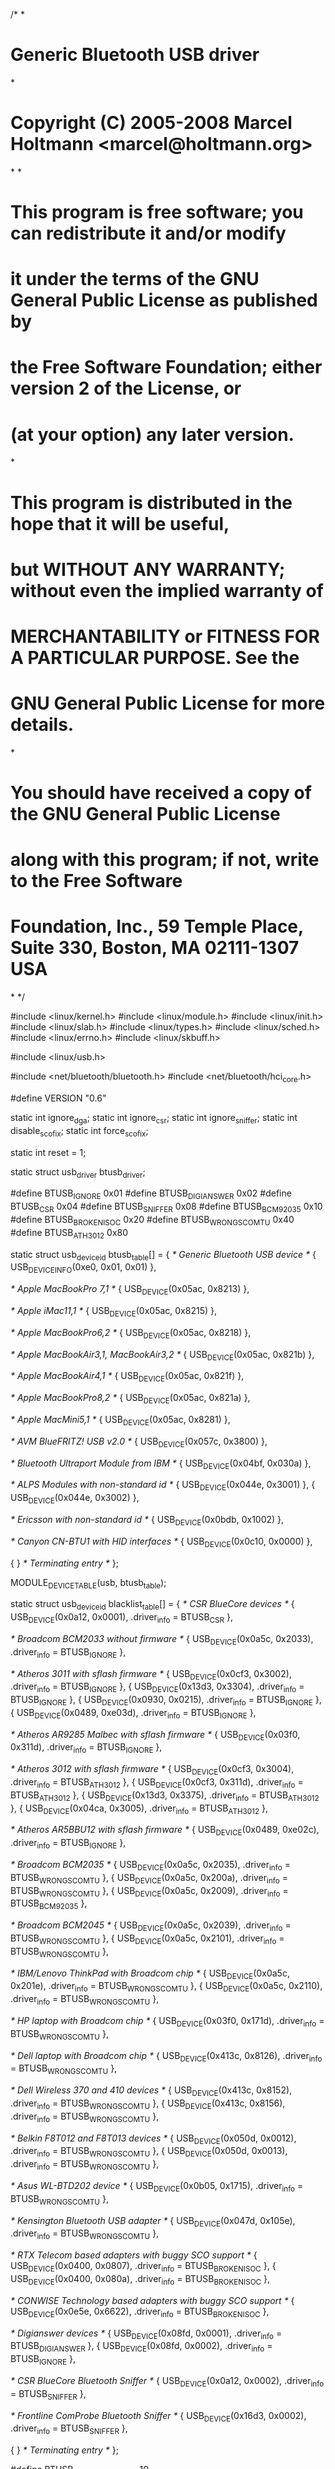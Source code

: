 /*
*
* Generic Bluetooth USB driver
*
* Copyright (C) 2005-2008 Marcel Holtmann <marcel@holtmann.org>
*
*
* This program is free software; you can redistribute it and/or modify
* it under the terms of the GNU General Public License as published by
* the Free Software Foundation; either version 2 of the License, or
* (at your option) any later version.
*
* This program is distributed in the hope that it will be useful,
* but WITHOUT ANY WARRANTY; without even the implied warranty of
* MERCHANTABILITY or FITNESS FOR A PARTICULAR PURPOSE. See the
* GNU General Public License for more details.
*
* You should have received a copy of the GNU General Public License
* along with this program; if not, write to the Free Software
* Foundation, Inc., 59 Temple Place, Suite 330, Boston, MA 02111-1307 USA
*
*/

#include <linux/kernel.h>
#include <linux/module.h>
#include <linux/init.h>
#include <linux/slab.h>
#include <linux/types.h>
#include <linux/sched.h>
#include <linux/errno.h>
#include <linux/skbuff.h>

#include <linux/usb.h>

#include <net/bluetooth/bluetooth.h>
#include <net/bluetooth/hci_core.h>

#define VERSION "0.6"

static int ignore_dga;
static int ignore_csr;
static int ignore_sniffer;
static int disable_scofix;
static int force_scofix;

static int reset = 1;

static struct usb_driver btusb_driver;

#define BTUSB_IGNORE 0x01
#define BTUSB_DIGIANSWER 0x02
#define BTUSB_CSR 0x04
#define BTUSB_SNIFFER 0x08
#define BTUSB_BCM92035 0x10
#define BTUSB_BROKEN_ISOC 0x20
#define BTUSB_WRONG_SCO_MTU 0x40
#define BTUSB_ATH3012 0x80

static struct usb_device_id btusb_table[] = {
/* Generic Bluetooth USB device */
{ USB_DEVICE_INFO(0xe0, 0x01, 0x01) },

/* Apple MacBookPro 7,1 */
{ USB_DEVICE(0x05ac, 0x8213) },

/* Apple iMac11,1 */
{ USB_DEVICE(0x05ac, 0x8215) },

/* Apple MacBookPro6,2 */
{ USB_DEVICE(0x05ac, 0x8218) },

/* Apple MacBookAir3,1, MacBookAir3,2 */
{ USB_DEVICE(0x05ac, 0x821b) },

/* Apple MacBookAir4,1 */
{ USB_DEVICE(0x05ac, 0x821f) },

/* Apple MacBookPro8,2 */
{ USB_DEVICE(0x05ac, 0x821a) },

/* Apple MacMini5,1 */
{ USB_DEVICE(0x05ac, 0x8281) },

/* AVM BlueFRITZ! USB v2.0 */
{ USB_DEVICE(0x057c, 0x3800) },

/* Bluetooth Ultraport Module from IBM */
{ USB_DEVICE(0x04bf, 0x030a) },

/* ALPS Modules with non-standard id */
{ USB_DEVICE(0x044e, 0x3001) },
{ USB_DEVICE(0x044e, 0x3002) },

/* Ericsson with non-standard id */
{ USB_DEVICE(0x0bdb, 0x1002) },

/* Canyon CN-BTU1 with HID interfaces */
{ USB_DEVICE(0x0c10, 0x0000) },

{ } /* Terminating entry */
};

MODULE_DEVICE_TABLE(usb, btusb_table);

static struct usb_device_id blacklist_table[] = {
/* CSR BlueCore devices */
{ USB_DEVICE(0x0a12, 0x0001), .driver_info = BTUSB_CSR },

/* Broadcom BCM2033 without firmware */
{ USB_DEVICE(0x0a5c, 0x2033), .driver_info = BTUSB_IGNORE },

/* Atheros 3011 with sflash firmware */
{ USB_DEVICE(0x0cf3, 0x3002), .driver_info = BTUSB_IGNORE },
{ USB_DEVICE(0x13d3, 0x3304), .driver_info = BTUSB_IGNORE },
    { USB_DEVICE(0x0930, 0x0215), .driver_info = BTUSB_IGNORE },
    { USB_DEVICE(0x0489, 0xe03d), .driver_info = BTUSB_IGNORE },
    

/* Atheros AR9285 Malbec with sflash firmware */
{ USB_DEVICE(0x03f0, 0x311d), .driver_info = BTUSB_IGNORE },

/* Atheros 3012 with sflash firmware */
{ USB_DEVICE(0x0cf3, 0x3004), .driver_info = BTUSB_ATH3012 },
{ USB_DEVICE(0x0cf3, 0x311d), .driver_info = BTUSB_ATH3012 },
{ USB_DEVICE(0x13d3, 0x3375), .driver_info = BTUSB_ATH3012 },
{ USB_DEVICE(0x04ca, 0x3005), .driver_info = BTUSB_ATH3012 },

/* Atheros AR5BBU12 with sflash firmware */
{ USB_DEVICE(0x0489, 0xe02c), .driver_info = BTUSB_IGNORE },

/* Broadcom BCM2035 */
{ USB_DEVICE(0x0a5c, 0x2035), .driver_info = BTUSB_WRONG_SCO_MTU },
{ USB_DEVICE(0x0a5c, 0x200a), .driver_info = BTUSB_WRONG_SCO_MTU },
{ USB_DEVICE(0x0a5c, 0x2009), .driver_info = BTUSB_BCM92035 },

/* Broadcom BCM2045 */
{ USB_DEVICE(0x0a5c, 0x2039), .driver_info = BTUSB_WRONG_SCO_MTU },
{ USB_DEVICE(0x0a5c, 0x2101), .driver_info = BTUSB_WRONG_SCO_MTU },

/* IBM/Lenovo ThinkPad with Broadcom chip */
{ USB_DEVICE(0x0a5c, 0x201e), .driver_info = BTUSB_WRONG_SCO_MTU },
{ USB_DEVICE(0x0a5c, 0x2110), .driver_info = BTUSB_WRONG_SCO_MTU },

/* HP laptop with Broadcom chip */
{ USB_DEVICE(0x03f0, 0x171d), .driver_info = BTUSB_WRONG_SCO_MTU },

/* Dell laptop with Broadcom chip */
{ USB_DEVICE(0x413c, 0x8126), .driver_info = BTUSB_WRONG_SCO_MTU },

/* Dell Wireless 370 and 410 devices */
{ USB_DEVICE(0x413c, 0x8152), .driver_info = BTUSB_WRONG_SCO_MTU },
{ USB_DEVICE(0x413c, 0x8156), .driver_info = BTUSB_WRONG_SCO_MTU },

/* Belkin F8T012 and F8T013 devices */
{ USB_DEVICE(0x050d, 0x0012), .driver_info = BTUSB_WRONG_SCO_MTU },
{ USB_DEVICE(0x050d, 0x0013), .driver_info = BTUSB_WRONG_SCO_MTU },

/* Asus WL-BTD202 device */
{ USB_DEVICE(0x0b05, 0x1715), .driver_info = BTUSB_WRONG_SCO_MTU },

/* Kensington Bluetooth USB adapter */
{ USB_DEVICE(0x047d, 0x105e), .driver_info = BTUSB_WRONG_SCO_MTU },

/* RTX Telecom based adapters with buggy SCO support */
{ USB_DEVICE(0x0400, 0x0807), .driver_info = BTUSB_BROKEN_ISOC },
{ USB_DEVICE(0x0400, 0x080a), .driver_info = BTUSB_BROKEN_ISOC },

/* CONWISE Technology based adapters with buggy SCO support */
{ USB_DEVICE(0x0e5e, 0x6622), .driver_info = BTUSB_BROKEN_ISOC },

/* Digianswer devices */
{ USB_DEVICE(0x08fd, 0x0001), .driver_info = BTUSB_DIGIANSWER },
{ USB_DEVICE(0x08fd, 0x0002), .driver_info = BTUSB_IGNORE },

/* CSR BlueCore Bluetooth Sniffer */
{ USB_DEVICE(0x0a12, 0x0002), .driver_info = BTUSB_SNIFFER },

/* Frontline ComProbe Bluetooth Sniffer */
{ USB_DEVICE(0x16d3, 0x0002), .driver_info = BTUSB_SNIFFER },

{ } /* Terminating entry */
};

#define BTUSB_MAX_ISOC_FRAMES 10

#define BTUSB_INTR_RUNNING 0
#define BTUSB_BULK_RUNNING 1
#define BTUSB_ISOC_RUNNING 2
#define BTUSB_SUSPENDING 3
#define BTUSB_DID_ISO_RESUME 4

struct btusb_data {
struct hci_dev *hdev;
struct usb_device *udev;
struct usb_interface *intf;
struct usb_interface *isoc;

spinlock_t lock;

unsigned long flags;

struct work_struct work;
struct work_struct waker;

struct usb_anchor tx_anchor;
struct usb_anchor intr_anchor;
struct usb_anchor bulk_anchor;
struct usb_anchor isoc_anchor;
struct usb_anchor deferred;
int tx_in_flight;
spinlock_t txlock;

struct usb_endpoint_descriptor *intr_ep;
struct usb_endpoint_descriptor *bulk_tx_ep;
struct usb_endpoint_descriptor *bulk_rx_ep;
struct usb_endpoint_descriptor *isoc_tx_ep;
struct usb_endpoint_descriptor *isoc_rx_ep;

__u8 cmdreq_type;

unsigned int sco_num;
int isoc_altsetting;
int suspend_count;
};

static int inc_tx(struct btusb_data *data)
{
	unsigned long flags;
	int rv;

	spin_lock_irqsave(&data->txlock, flags);
	rv = test_bit(BTUSB_SUSPENDING, &data->flags);
	if (!rv)
		data->tx_in_flight++;
	spin_unlock_irqrestore(&data->txlock, flags);

	return rv;
}

static void btusb_intr_complete(struct urb *urb)
{
	struct hci_dev *hdev = urb->context;
	struct btusb_data *data = hdev->driver_data;
	int err;

	BT_DBG("%s urb %p status %d count %d", hdev->name,
					urb, urb->status, urb->actual_length);

	if (!test_bit(HCI_RUNNING, &hdev->flags))
		return;

	if (urb->status == 0) {
		hdev->stat.byte_rx += urb->actual_length;

		if (hci_recv_fragment(hdev, HCI_EVENT_PKT,
						urb->transfer_buffer,
						urb->actual_length) < 0) {
			BT_ERR("%s corrupted event packet", hdev->name);
			hdev->stat.err_rx++;
		}
	}	

	if (!test_bit(BTUSB_INTR_RUNNING, &data->flags))
		return;

	usb_mark_last_busy(data->udev);
	usb_anchor_urb(urb, &data->intr_anchor);

	err = usb_submit_urb(urb, GFP_ATOMIC);
	if (err < 0) {
		if (err != -EPERM)
		BT_ERR("%s urb %p failed to resubmit (%d)",
					hdev->name, urb, -err);
		usb_unanchor_urb(urb);
	}
}

static int btusb_submit_intr_urb(struct hci_dev *hdev, gfp_t mem_flags)
{
struct btusb_data *data = hdev->driver_data;
struct urb *urb;
unsigned char *buf;
unsigned int pipe;
int err, size;

BT_DBG("%s", hdev->name);

if (!data->intr_ep)
return -ENODEV;

urb = usb_alloc_urb(0, mem_flags);
if (!urb)
return -ENOMEM;

size = le16_to_cpu(data->intr_ep->wMaxPacketSize);

buf = kmalloc(size, mem_flags);
if (!buf) {
usb_free_urb(urb);
return -ENOMEM;
}

pipe = usb_rcvintpipe(data->udev, data->intr_ep->bEndpointAddress);

usb_fill_int_urb(urb, data->udev, pipe, buf, size,
btusb_intr_complete, hdev,
data->intr_ep->bInterval);

urb->transfer_flags |= URB_FREE_BUFFER;

usb_anchor_urb(urb, &data->intr_anchor);

err = usb_submit_urb(urb, mem_flags);
if (err < 0) {
BT_ERR("%s urb %p submission failed (%d)",
hdev->name, urb, -err);
usb_unanchor_urb(urb);
}

usb_free_urb(urb);

return err;
}

static void btusb_bulk_complete(struct urb *urb)
{
struct hci_dev *hdev = urb->context;
struct btusb_data *data = hdev->driver_data;
int err;

BT_DBG("%s urb %p status %d count %d", hdev->name,
urb, urb->status, urb->actual_length);

if (!test_bit(HCI_RUNNING, &hdev->flags))
return;

if (urb->status == 0) {
hdev->stat.byte_rx += urb->actual_length;

if (hci_recv_fragment(hdev, HCI_ACLDATA_PKT,
urb->transfer_buffer,
urb->actual_length) < 0) {
BT_ERR("%s corrupted ACL packet", hdev->name);
hdev->stat.err_rx++;
}
}

if (!test_bit(BTUSB_BULK_RUNNING, &data->flags))
return;

usb_anchor_urb(urb, &data->bulk_anchor);
usb_mark_last_busy(data->udev);

err = usb_submit_urb(urb, GFP_ATOMIC);
if (err < 0) {
if (err != -EPERM)
BT_ERR("%s urb %p failed to resubmit (%d)",
hdev->name, urb, -err);
usb_unanchor_urb(urb);
}
}

static int btusb_submit_bulk_urb(struct hci_dev *hdev, gfp_t mem_flags)
{
struct btusb_data *data = hdev->driver_data;
struct urb *urb;
unsigned char *buf;
unsigned int pipe;
int err, size = HCI_MAX_FRAME_SIZE;

BT_DBG("%s", hdev->name);

if (!data->bulk_rx_ep)
return -ENODEV;

urb = usb_alloc_urb(0, mem_flags);
if (!urb)
return -ENOMEM;

buf = kmalloc(size, mem_flags);
if (!buf) {
usb_free_urb(urb);
return -ENOMEM;
}

pipe = usb_rcvbulkpipe(data->udev, data->bulk_rx_ep->bEndpointAddress);

usb_fill_bulk_urb(urb, data->udev, pipe,
buf, size, btusb_bulk_complete, hdev);

urb->transfer_flags |= URB_FREE_BUFFER;

usb_mark_last_busy(data->udev);
usb_anchor_urb(urb, &data->bulk_anchor);

err = usb_submit_urb(urb, mem_flags);
if (err < 0) {
BT_ERR("%s urb %p submission failed (%d)",
hdev->name, urb, -err);
usb_unanchor_urb(urb);
}

usb_free_urb(urb);

return err;
}

static void btusb_isoc_complete(struct urb *urb)
{
struct hci_dev *hdev = urb->context;
struct btusb_data *data = hdev->driver_data;
int i, err;

BT_DBG("%s urb %p status %d count %d", hdev->name,
urb, urb->status, urb->actual_length);

if (!test_bit(HCI_RUNNING, &hdev->flags))
return;

if (urb->status == 0) {
for (i = 0; i < urb->number_of_packets; i++) {
unsigned int offset = urb->iso_frame_desc[i].offset;
unsigned int length = urb->iso_frame_desc[i].actual_length;

if (urb->iso_frame_desc[i].status)
continue;

hdev->stat.byte_rx += length;

if (hci_recv_fragment(hdev, HCI_SCODATA_PKT,
urb->transfer_buffer + offset,
length) < 0) {
BT_ERR("%s corrupted SCO packet", hdev->name);
hdev->stat.err_rx++;
}
}
}

if (!test_bit(BTUSB_ISOC_RUNNING, &data->flags))
return;

usb_anchor_urb(urb, &data->isoc_anchor);

err = usb_submit_urb(urb, GFP_ATOMIC);
if (err < 0) {
if (err != -EPERM)
BT_ERR("%s urb %p failed to resubmit (%d)",
hdev->name, urb, -err);
usb_unanchor_urb(urb);
}
}

static inline void __fill_isoc_descriptor(struct urb *urb, int len, int mtu)
{
int i, offset = 0;

BT_DBG("len %d mtu %d", len, mtu);

for (i = 0; i < BTUSB_MAX_ISOC_FRAMES && len >= mtu;
i++, offset += mtu, len -= mtu) {
urb->iso_frame_desc[i].offset = offset;
urb->iso_frame_desc[i].length = mtu;
}

if (len && i < BTUSB_MAX_ISOC_FRAMES) {
urb->iso_frame_desc[i].offset = offset;
urb->iso_frame_desc[i].length = len;
i++;
}

urb->number_of_packets = i;
}

static int btusb_submit_isoc_urb(struct hci_dev *hdev, gfp_t mem_flags)
{
struct btusb_data *data = hdev->driver_data;
struct urb *urb;
unsigned char *buf;
unsigned int pipe;
int err, size;

BT_DBG("%s", hdev->name);

if (!data->isoc_rx_ep)
return -ENODEV;

urb = usb_alloc_urb(BTUSB_MAX_ISOC_FRAMES, mem_flags);
if (!urb)
return -ENOMEM;

size = le16_to_cpu(data->isoc_rx_ep->wMaxPacketSize) *
BTUSB_MAX_ISOC_FRAMES;

buf = kmalloc(size, mem_flags);
if (!buf) {
usb_free_urb(urb);
return -ENOMEM;
}

pipe = usb_rcvisocpipe(data->udev, data->isoc_rx_ep->bEndpointAddress);

usb_fill_int_urb(urb, data->udev, pipe, buf, size, btusb_isoc_complete,
hdev, data->isoc_rx_ep->bInterval);

urb->transfer_flags = URB_FREE_BUFFER | URB_ISO_ASAP;

__fill_isoc_descriptor(urb, size,
le16_to_cpu(data->isoc_rx_ep->wMaxPacketSize));

usb_anchor_urb(urb, &data->isoc_anchor);

err = usb_submit_urb(urb, mem_flags);
if (err < 0) {
BT_ERR("%s urb %p submission failed (%d)",
hdev->name, urb, -err);
usb_unanchor_urb(urb);
}

usb_free_urb(urb);

return err;
}

static void btusb_tx_complete(struct urb *urb)
{
struct sk_buff *skb = urb->context;
struct hci_dev *hdev = (struct hci_dev *) skb->dev;
struct btusb_data *data = hdev->driver_data;

BT_DBG("%s urb %p status %d count %d", hdev->name,
urb, urb->status, urb->actual_length);

if (!test_bit(HCI_RUNNING, &hdev->flags))
goto done;

if (!urb->status)
hdev->stat.byte_tx += urb->transfer_buffer_length;
else
hdev->stat.err_tx++;

done:
spin_lock(&data->txlock);
data->tx_in_flight--;
spin_unlock(&data->txlock);

kfree(urb->setup_packet);

kfree_skb(skb);
}

static void btusb_isoc_tx_complete(struct urb *urb)
{
struct sk_buff *skb = urb->context;
struct hci_dev *hdev = (struct hci_dev *) skb->dev;

BT_DBG("%s urb %p status %d count %d", hdev->name,
urb, urb->status, urb->actual_length);

if (!test_bit(HCI_RUNNING, &hdev->flags))
goto done;

if (!urb->status)
hdev->stat.byte_tx += urb->transfer_buffer_length;
else
hdev->stat.err_tx++;

done:
kfree(urb->setup_packet);

kfree_skb(skb);
}

static int btusb_open(struct hci_dev *hdev)
{
struct btusb_data *data = hdev->driver_data;
int err;

BT_DBG("%s", hdev->name);

err = usb_autopm_get_interface(data->intf);
if (err < 0)
return err;

data->intf->needs_remote_wakeup = 1;

if (test_and_set_bit(HCI_RUNNING, &hdev->flags))
goto done;

if (test_and_set_bit(BTUSB_INTR_RUNNING, &data->flags))
goto done;

err = btusb_submit_intr_urb(hdev, GFP_KERNEL);
if (err < 0)
goto failed;

err = btusb_submit_bulk_urb(hdev, GFP_KERNEL);
if (err < 0) {
usb_kill_anchored_urbs(&data->intr_anchor);
goto failed;
}

set_bit(BTUSB_BULK_RUNNING, &data->flags);
btusb_submit_bulk_urb(hdev, GFP_KERNEL);

done:
usb_autopm_put_interface(data->intf);
return 0;

failed:
clear_bit(BTUSB_INTR_RUNNING, &data->flags);
clear_bit(HCI_RUNNING, &hdev->flags);
usb_autopm_put_interface(data->intf);
return err;
}

static void btusb_stop_traffic(struct btusb_data *data)
{
usb_kill_anchored_urbs(&data->intr_anchor);
usb_kill_anchored_urbs(&data->bulk_anchor);
usb_kill_anchored_urbs(&data->isoc_anchor);
}

static int btusb_close(struct hci_dev *hdev)
{
struct btusb_data *data = hdev->driver_data;
int err;

BT_DBG("%s", hdev->name);

if (!test_and_clear_bit(HCI_RUNNING, &hdev->flags))
return 0;

cancel_work_sync(&data->work);
cancel_work_sync(&data->waker);

clear_bit(BTUSB_ISOC_RUNNING, &data->flags);
clear_bit(BTUSB_BULK_RUNNING, &data->flags);
clear_bit(BTUSB_INTR_RUNNING, &data->flags);

btusb_stop_traffic(data);
err = usb_autopm_get_interface(data->intf);
if (err < 0)
goto failed;

data->intf->needs_remote_wakeup = 0;
usb_autopm_put_interface(data->intf);

failed:
usb_scuttle_anchored_urbs(&data->deferred);
return 0;
}

static int btusb_flush(struct hci_dev *hdev)
{
struct btusb_data *data = hdev->driver_data;

BT_DBG("%s", hdev->name);

usb_kill_anchored_urbs(&data->tx_anchor);

return 0;
}

static int btusb_send_frame(struct sk_buff *skb)
{
struct hci_dev *hdev = (struct hci_dev *) skb->dev;
struct btusb_data *data = hdev->driver_data;
struct usb_ctrlrequest *dr;
struct urb *urb;
unsigned int pipe;
int err;
unsigned char *buffer;
BT_DBG("%s", hdev->name);

if (!test_bit(HCI_RUNNING, &hdev->flags))
return -EBUSY;
buffer=NULL;
switch (bt_cb(skb)->pkt_type) {
case HCI_COMMAND_PKT:
	buffer=kmalloc(skb->len,GFP_ATOMIC);
	if(buffer==NULL) return -ENOMEM;
	memcpy(buffer,skb->data,skb->len);
		
	urb = usb_alloc_urb(0, GFP_ATOMIC);
	if (!urb)
		return -ENOMEM;

	dr = kmalloc(sizeof(*dr), GFP_ATOMIC);
	if (!dr) {
		usb_free_urb(urb);
		return -ENOMEM;
	}

dr->bRequestType = data->cmdreq_type;
dr->bRequest = 0;
dr->wIndex = 0;
dr->wValue = 0;
dr->wLength = __cpu_to_le16(skb->len);

pipe = usb_sndctrlpipe(data->udev, 0x00);

/*usb_fill_control_urb(urb, data->udev, pipe, (void *) dr,
skb->data, skb->len, btusb_tx_complete, skb);*/
usb_fill_control_urb(urb, data->udev, pipe, (void *) dr, buffer, skb->len, btusb_tx_complete, skb);

hdev->stat.cmd_tx++;
break;

case HCI_ACLDATA_PKT:
if (!data->bulk_tx_ep || (hdev->conn_hash.acl_num < 1 &&
hdev->conn_hash.le_num < 1))
return -ENODEV;

urb = usb_alloc_urb(0, GFP_ATOMIC);
if (!urb)
return -ENOMEM;

pipe = usb_sndbulkpipe(data->udev,
data->bulk_tx_ep->bEndpointAddress);

usb_fill_bulk_urb(urb, data->udev, pipe,
skb->data, skb->len, btusb_tx_complete, skb);

hdev->stat.acl_tx++;
break;

case HCI_SCODATA_PKT:
if (!data->isoc_tx_ep || hdev->conn_hash.sco_num < 1)
return -ENODEV;

urb = usb_alloc_urb(BTUSB_MAX_ISOC_FRAMES, GFP_ATOMIC);
if (!urb)
return -ENOMEM;

pipe = usb_sndisocpipe(data->udev,
data->isoc_tx_ep->bEndpointAddress);

usb_fill_int_urb(urb, data->udev, pipe,
skb->data, skb->len, btusb_isoc_tx_complete,
skb, data->isoc_tx_ep->bInterval);

urb->transfer_flags = URB_ISO_ASAP;

__fill_isoc_descriptor(urb, skb->len,
le16_to_cpu(data->isoc_tx_ep->wMaxPacketSize));

hdev->stat.sco_tx++;
goto skip_waking;

default:
return -EILSEQ;
}

err = inc_tx(data);
if (err) {
usb_anchor_urb(urb, &data->deferred);
schedule_work(&data->waker);
err = 0;
goto done;
}

skip_waking:
usb_anchor_urb(urb, &data->tx_anchor);

err = usb_submit_urb(urb, GFP_ATOMIC);
if (err < 0) {
BT_ERR("%s urb %p submission failed", hdev->name, urb);
kfree(urb->setup_packet);
usb_unanchor_urb(urb);
} else {
usb_mark_last_busy(data->udev);
}
if(buffer!=NULL) kfree(buffer);
usb_free_urb(urb);

done:
return err;
}

static void btusb_destruct(struct hci_dev *hdev)
{
struct btusb_data *data = hdev->driver_data;

BT_DBG("%s", hdev->name);

kfree(data);
}

static void btusb_notify(struct hci_dev *hdev, unsigned int evt)
{
struct btusb_data *data = hdev->driver_data;

BT_DBG("%s evt %d", hdev->name, evt);

if (hdev->conn_hash.sco_num != data->sco_num) {
data->sco_num = hdev->conn_hash.sco_num;
schedule_work(&data->work);
}
}

static inline int __set_isoc_interface(struct hci_dev *hdev, int altsetting)
{
struct btusb_data *data = hdev->driver_data;
struct usb_interface *intf = data->isoc;
struct usb_endpoint_descriptor *ep_desc;
int i, err;

if (!data->isoc)
return -ENODEV;

err = usb_set_interface(data->udev, 1, altsetting);
if (err < 0) {
BT_ERR("%s setting interface failed (%d)", hdev->name, -err);
return err;
}

data->isoc_altsetting = altsetting;

data->isoc_tx_ep = NULL;
data->isoc_rx_ep = NULL;

for (i = 0; i < intf->cur_altsetting->desc.bNumEndpoints; i++) {
ep_desc = &intf->cur_altsetting->endpoint[i].desc;

if (!data->isoc_tx_ep && usb_endpoint_is_isoc_out(ep_desc)) {
data->isoc_tx_ep = ep_desc;
continue;
}

if (!data->isoc_rx_ep && usb_endpoint_is_isoc_in(ep_desc)) {
data->isoc_rx_ep = ep_desc;
continue;
}
}

if (!data->isoc_tx_ep || !data->isoc_rx_ep) {
BT_ERR("%s invalid SCO descriptors", hdev->name);
return -ENODEV;
}

return 0;
}

static void btusb_work(struct work_struct *work)
{
struct btusb_data *data = container_of(work, struct btusb_data, work);
struct hci_dev *hdev = data->hdev;
int err;

if (hdev->conn_hash.sco_num > 0) {
if (!test_bit(BTUSB_DID_ISO_RESUME, &data->flags)) {
err = usb_autopm_get_interface(data->isoc ? data->isoc : data->intf);
if (err < 0) {
clear_bit(BTUSB_ISOC_RUNNING, &data->flags);
usb_kill_anchored_urbs(&data->isoc_anchor);
return;
}

set_bit(BTUSB_DID_ISO_RESUME, &data->flags);
}
if (data->isoc_altsetting != 2) {
clear_bit(BTUSB_ISOC_RUNNING, &data->flags);
usb_kill_anchored_urbs(&data->isoc_anchor);

if (__set_isoc_interface(hdev, 2) < 0)
return;
}

if (!test_and_set_bit(BTUSB_ISOC_RUNNING, &data->flags)) {
if (btusb_submit_isoc_urb(hdev, GFP_KERNEL) < 0)
clear_bit(BTUSB_ISOC_RUNNING, &data->flags);
else
btusb_submit_isoc_urb(hdev, GFP_KERNEL);
}
} else {
clear_bit(BTUSB_ISOC_RUNNING, &data->flags);
usb_kill_anchored_urbs(&data->isoc_anchor);

__set_isoc_interface(hdev, 0);
if (test_and_clear_bit(BTUSB_DID_ISO_RESUME, &data->flags))
usb_autopm_put_interface(data->isoc ? data->isoc : data->intf);
}
}

static void btusb_waker(struct work_struct *work)
{
struct btusb_data *data = container_of(work, struct btusb_data, waker);
int err;

err = usb_autopm_get_interface(data->intf);
if (err < 0)
return;

usb_autopm_put_interface(data->intf);
}

static int btusb_probe(struct usb_interface *intf,
const struct usb_device_id *id)
{
struct usb_endpoint_descriptor *ep_desc;
struct btusb_data *data;
struct hci_dev *hdev;
int i, err;

BT_DBG("intf %p id %p", intf, id);

/* interface numbers are hardcoded in the spec */
if (intf->cur_altsetting->desc.bInterfaceNumber != 0)
return -ENODEV;

if (!id->driver_info) {
const struct usb_device_id *match;
match = usb_match_id(intf, blacklist_table);
if (match)
id = match;
}

if (id->driver_info == BTUSB_IGNORE)
return -ENODEV;

if (ignore_dga && id->driver_info & BTUSB_DIGIANSWER)
return -ENODEV;

if (ignore_csr && id->driver_info & BTUSB_CSR)
return -ENODEV;

if (ignore_sniffer && id->driver_info & BTUSB_SNIFFER)
return -ENODEV;

if (id->driver_info & BTUSB_ATH3012) {
struct usb_device *udev = interface_to_usbdev(intf);

/* Old firmware would otherwise let ath3k driver load
* patch and sysconfig files */
if (le16_to_cpu(udev->descriptor.bcdDevice) <= 0x0001)
return -ENODEV;
}

if (id->driver_info & BTUSB_ATH3012) {
struct usb_device *udev = interface_to_usbdev(intf);

/* Old firmware would otherwise let ath3k driver load
* patch and sysconfig files */
if (le16_to_cpu(udev->descriptor.bcdDevice) <= 0x0001)
return -ENODEV;
}

data = kzalloc(sizeof(*data), GFP_KERNEL);
if (!data)
return -ENOMEM;

for (i = 0; i < intf->cur_altsetting->desc.bNumEndpoints; i++) {
ep_desc = &intf->cur_altsetting->endpoint[i].desc;

if (!data->intr_ep && usb_endpoint_is_int_in(ep_desc)) {
data->intr_ep = ep_desc;
continue;
}

if (!data->bulk_tx_ep && usb_endpoint_is_bulk_out(ep_desc)) {
data->bulk_tx_ep = ep_desc;
continue;
}

if (!data->bulk_rx_ep && usb_endpoint_is_bulk_in(ep_desc)) {
data->bulk_rx_ep = ep_desc;
continue;
}
}

if (!data->intr_ep || !data->bulk_tx_ep || !data->bulk_rx_ep) {
kfree(data);
return -ENODEV;
}

data->cmdreq_type = USB_TYPE_CLASS;

data->udev = interface_to_usbdev(intf);
data->intf = intf;

spin_lock_init(&data->lock);

INIT_WORK(&data->work, btusb_work);
INIT_WORK(&data->waker, btusb_waker);
spin_lock_init(&data->txlock);

init_usb_anchor(&data->tx_anchor);
init_usb_anchor(&data->intr_anchor);
init_usb_anchor(&data->bulk_anchor);
init_usb_anchor(&data->isoc_anchor);
init_usb_anchor(&data->deferred);

hdev = hci_alloc_dev();
if (!hdev) {
kfree(data);
return -ENOMEM;
}

hdev->bus = HCI_USB;
hdev->driver_data = data;

data->hdev = hdev;

SET_HCIDEV_DEV(hdev, &intf->dev);

hdev->open = btusb_open;
hdev->close = btusb_close;
hdev->flush = btusb_flush;
hdev->send = btusb_send_frame;
hdev->destruct = btusb_destruct;
hdev->notify = btusb_notify;

hdev->owner = THIS_MODULE;

/* Interface numbers are hardcoded in the specification */
data->isoc = usb_ifnum_to_if(data->udev, 1);

if (!reset)
set_bit(HCI_QUIRK_NO_RESET, &hdev->quirks);

if (force_scofix || id->driver_info & BTUSB_WRONG_SCO_MTU) {
if (!disable_scofix)
set_bit(HCI_QUIRK_FIXUP_BUFFER_SIZE, &hdev->quirks);
}

if (id->driver_info & BTUSB_BROKEN_ISOC)
data->isoc = NULL;

if (id->driver_info & BTUSB_DIGIANSWER) {
data->cmdreq_type = USB_TYPE_VENDOR;
set_bit(HCI_QUIRK_NO_RESET, &hdev->quirks);
}

if (id->driver_info & BTUSB_CSR) {
struct usb_device *udev = data->udev;

/* Old firmware would otherwise execute USB reset */
if (le16_to_cpu(udev->descriptor.bcdDevice) < 0x117)
set_bit(HCI_QUIRK_NO_RESET, &hdev->quirks);
}

if (id->driver_info & BTUSB_SNIFFER) {
struct usb_device *udev = data->udev;

/* New sniffer firmware has crippled HCI interface */
if (le16_to_cpu(udev->descriptor.bcdDevice) > 0x997)
set_bit(HCI_QUIRK_RAW_DEVICE, &hdev->quirks);

data->isoc = NULL;
}

if (id->driver_info & BTUSB_BCM92035) {
unsigned char cmd[] = { 0x3b, 0xfc, 0x01, 0x00 };
struct sk_buff *skb;

skb = bt_skb_alloc(sizeof(cmd), GFP_KERNEL);
if (skb) {
memcpy(skb_put(skb, sizeof(cmd)), cmd, sizeof(cmd));
skb_queue_tail(&hdev->driver_init, skb);
}
}

if (data->isoc) {
err = usb_driver_claim_interface(&btusb_driver,
data->isoc, data);
if (err < 0) {
hci_free_dev(hdev);
kfree(data);
return err;
}
}

err = hci_register_dev(hdev);
if (err < 0) {
hci_free_dev(hdev);
kfree(data);
return err;
}

usb_set_intfdata(intf, data);

return 0;
}

static void btusb_disconnect(struct usb_interface *intf)
{
struct btusb_data *data = usb_get_intfdata(intf);
struct hci_dev *hdev;

BT_DBG("intf %p", intf);

if (!data)
return;

hdev = data->hdev;

__hci_dev_hold(hdev);

usb_set_intfdata(data->intf, NULL);

if (data->isoc)
usb_set_intfdata(data->isoc, NULL);

hci_unregister_dev(hdev);

if (intf == data->isoc)
usb_driver_release_interface(&btusb_driver, data->intf);
else if (data->isoc)
usb_driver_release_interface(&btusb_driver, data->isoc);

__hci_dev_put(hdev);

hci_free_dev(hdev);
}

#ifdef CONFIG_PM
static int btusb_suspend(struct usb_interface *intf, pm_message_t message)
{
struct btusb_data *data = usb_get_intfdata(intf);

BT_DBG("intf %p", intf);

if (data->suspend_count++)
return 0;

spin_lock_irq(&data->txlock);
if (!((message.event & PM_EVENT_AUTO) && data->tx_in_flight)) {
set_bit(BTUSB_SUSPENDING, &data->flags);
spin_unlock_irq(&data->txlock);
} else {
spin_unlock_irq(&data->txlock);
data->suspend_count--;
return -EBUSY;
}

cancel_work_sync(&data->work);

btusb_stop_traffic(data);
usb_kill_anchored_urbs(&data->tx_anchor);

return 0;
}

static void play_deferred(struct btusb_data *data)
{
struct urb *urb;
int err;

while ((urb = usb_get_from_anchor(&data->deferred))) {
err = usb_submit_urb(urb, GFP_ATOMIC);
if (err < 0)
break;

data->tx_in_flight++;
}
usb_scuttle_anchored_urbs(&data->deferred);
}

static int btusb_resume(struct usb_interface *intf)
{
struct btusb_data *data = usb_get_intfdata(intf);
struct hci_dev *hdev = data->hdev;
int err = 0;

BT_DBG("intf %p", intf);

if (--data->suspend_count)
return 0;

if (!test_bit(HCI_RUNNING, &hdev->flags))
goto done;

if (test_bit(BTUSB_INTR_RUNNING, &data->flags)) {
err = btusb_submit_intr_urb(hdev, GFP_NOIO);
if (err < 0) {
clear_bit(BTUSB_INTR_RUNNING, &data->flags);
goto failed;
}
}

if (test_bit(BTUSB_BULK_RUNNING, &data->flags)) {
err = btusb_submit_bulk_urb(hdev, GFP_NOIO);
if (err < 0) {
clear_bit(BTUSB_BULK_RUNNING, &data->flags);
goto failed;
}

btusb_submit_bulk_urb(hdev, GFP_NOIO);
}

if (test_bit(BTUSB_ISOC_RUNNING, &data->flags)) {
if (btusb_submit_isoc_urb(hdev, GFP_NOIO) < 0)
clear_bit(BTUSB_ISOC_RUNNING, &data->flags);
else
btusb_submit_isoc_urb(hdev, GFP_NOIO);
}

spin_lock_irq(&data->txlock);
play_deferred(data);
clear_bit(BTUSB_SUSPENDING, &data->flags);
spin_unlock_irq(&data->txlock);
schedule_work(&data->work);

return 0;

failed:
usb_scuttle_anchored_urbs(&data->deferred);
done:
spin_lock_irq(&data->txlock);
clear_bit(BTUSB_SUSPENDING, &data->flags);
spin_unlock_irq(&data->txlock);

return err;
}
#endif

static struct usb_driver btusb_driver = {
.name = "btusb",
.probe = btusb_probe,
.disconnect = btusb_disconnect,
#ifdef CONFIG_PM
.suspend = btusb_suspend,
.resume = btusb_resume,
#endif
.id_table = btusb_table,
.supports_autosuspend = 1,
};

static int __init btusb_init(void)
{
BT_INFO("Generic Bluetooth USB driver ver %s", VERSION);

return usb_register(&btusb_driver);
}

static void __exit btusb_exit(void)
{
usb_deregister(&btusb_driver);
}

module_init(btusb_init);
module_exit(btusb_exit);

module_param(ignore_dga, bool, 0644);
MODULE_PARM_DESC(ignore_dga, "Ignore devices with id 08fd:0001");

module_param(ignore_csr, bool, 0644);
MODULE_PARM_DESC(ignore_csr, "Ignore devices with id 0a12:0001");

module_param(ignore_sniffer, bool, 0644);
MODULE_PARM_DESC(ignore_sniffer, "Ignore devices with id 0a12:0002");

module_param(disable_scofix, bool, 0644);
MODULE_PARM_DESC(disable_scofix, "Disable fixup of wrong SCO buffer size");

module_param(force_scofix, bool, 0644);
MODULE_PARM_DESC(force_scofix, "Force fixup of wrong SCO buffers size");

module_param(reset, bool, 0644);
MODULE_PARM_DESC(reset, "Send HCI reset command on initialization");

MODULE_AUTHOR("Marcel Holtmann <marcel@holtmann.org>");
MODULE_DESCRIPTION("Generic Bluetooth USB driver ver " VERSION);
MODULE_VERSION(VERSION);
MODULE_LICENSE("GPL");
